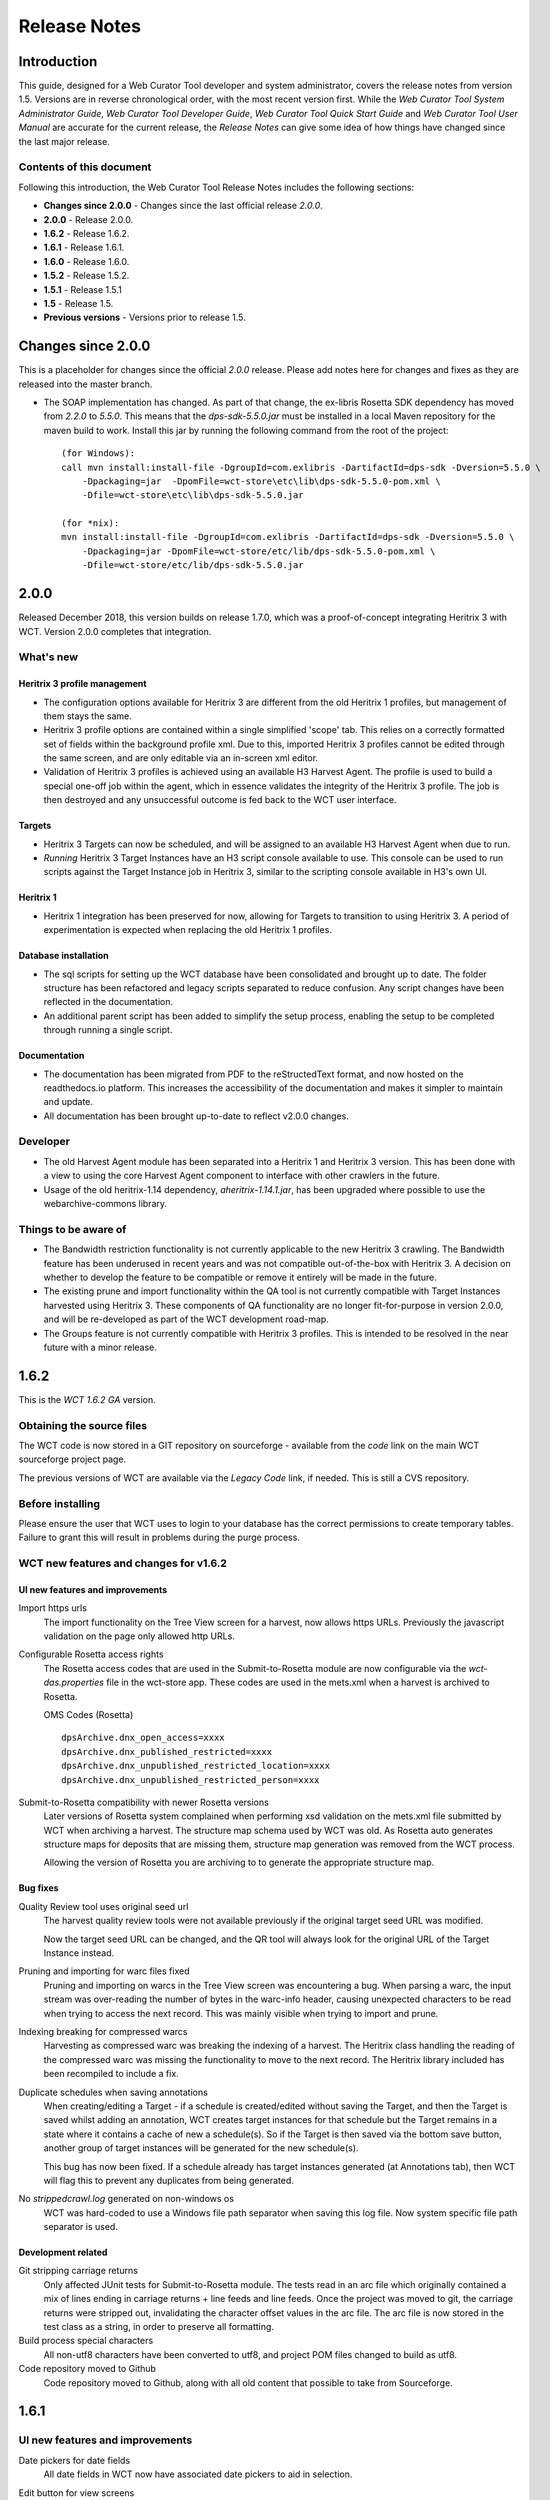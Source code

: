 =============
Release Notes
=============


Introduction
============

This guide, designed for a Web Curator Tool developer and system administrator,
covers the release notes from version 1.5. Versions are in reverse
chronological order, with the most recent version first. While the *Web
Curator Tool System Administrator Guide*, *Web Curator Tool Developer Guide*,
*Web Curator Tool Quick Start Guide* and *Web Curator Tool User Manual* are
accurate for the current release, the *Release Notes* can give some idea of
how things have changed since the last major release.

Contents of this document
-------------------------

Following this introduction, the Web Curator Tool Release Notes includes the
following sections:

-   **Changes since 2.0.0** - Changes since the last official release *2.0.0*.

-   **2.0.0** - Release 2.0.0.

-   **1.6.2** - Release 1.6.2.

-   **1.6.1** - Release 1.6.1.

-   **1.6.0** - Release 1.6.0.

-   **1.5.2** - Release 1.5.2.

-   **1.5.1** - Release 1.5.1

-   **1.5** - Release 1.5.

-   **Previous versions** - Versions prior to release 1.5.


Changes since 2.0.0
===================

This is a placeholder for changes since the official *2.0.0* release. Please
add notes here for changes and fixes as they are released into the master branch.

-   The SOAP implementation has changed. As part of that change, the ex-libris Rosetta SDK dependency has moved from
    `2.2.0` to `5.5.0`. This means that the `dps-sdk-5.5.0.jar` must be installed in a local Maven repository for the
    maven build to work. Install this jar by running the following command from the root of the project::

        (for Windows):
        call mvn install:install-file -DgroupId=com.exlibris -DartifactId=dps-sdk -Dversion=5.5.0 \
            -Dpackaging=jar  -DpomFile=wct-store\etc\lib\dps-sdk-5.5.0-pom.xml \
            -Dfile=wct-store\etc\lib\dps-sdk-5.5.0.jar

        (for *nix):
        mvn install:install-file -DgroupId=com.exlibris -DartifactId=dps-sdk -Dversion=5.5.0 \
            -Dpackaging=jar -DpomFile=wct-store/etc/lib/dps-sdk-5.5.0-pom.xml \
            -Dfile=wct-store/etc/lib/dps-sdk-5.5.0.jar



2.0.0
=====

Released December 2018, this version builds on release 1.7.0, which was a proof-of-concept integrating
Heritrix 3 with WCT. Version 2.0.0 completes that integration.

What's new
-----------

Heritrix 3 profile management
~~~~~~~~~~~~~~~~~~~~~~~~~~~~~~

-   The configuration options available for Heritrix 3 are different from the
    old Heritrix 1 profiles, but management of them stays the same.

-   Heritrix 3 profile options are contained within a single simplified 'scope' tab. This
    relies on a correctly formatted set of fields within the background profile xml. Due
    to this, imported Heritrix 3 profiles cannot be edited through the same screen, and are
    only editable via an in-screen xml editor.

-   Validation of Heritrix 3 profiles is achieved using an available H3 Harvest Agent. The
    profile is used to build a special one-off job within the agent, which in essence validates
    the integrity of the Heritrix 3 profile. The job is then destroyed and any unsuccessful
    outcome is fed back to the WCT user interface.

Targets
~~~~~~~~

-   Heritrix 3 Targets can now be scheduled, and will be assigned to an available H3 Harvest
    Agent when due to run.

-   *Running* Heritrix 3 Target Instances have an H3 script console available to use. This
    console can be used to run scripts against the Target Instance job in Heritrix 3,
    similar to the scripting console available in H3's own UI.

Heritrix 1
~~~~~~~~~~~

-   Heritrix 1 integration has been preserved for now, allowing for Targets to transition
    to using Heritrix 3. A period of experimentation is expected when replacing the old
    Heritrix 1 profiles.

Database installation
~~~~~~~~~~~~~~~~~~~~~~

-   The sql scripts for setting up the WCT database have been consolidated and brought up to date.
    The folder structure has been refactored and legacy scripts separated to reduce confusion. Any
    script changes have been reflected in the documentation.

-   An additional parent script has been added to simplify the setup process, enabling the setup to be
    completed through running a single script.

Documentation
~~~~~~~~~~~~~~

-   The documentation has been migrated from PDF to the reStructedText format, and now hosted on the
    readthedocs.io platform. This increases the accessibility of the documentation and makes it simpler
    to maintain and update.

-   All documentation has been brought up-to-date to reflect v2.0.0 changes.


Developer
----------

-   The old Harvest Agent module has been separated into a Heritrix 1 and Heritrix 3 version. This has
    been done with a view to using the core Harvest Agent component to interface with other crawlers
    in the future.

-   Usage of the old heritrix-1.14 dependency, *aheritrix-1.14.1.jar*, has been upgraded where possible
    to use the webarchive-commons library.


Things to be aware of
----------------------

-   The Bandwidth restriction functionality is not currently applicable to the new Heritrix 3 crawling.
    The Bandwidth feature has been underused in recent years and was not compatible out-of-the-box with
    Heritrix 3. A decision on whether to develop the feature to be compatible or remove it entirely will
    be made in the future.

-   The existing prune and import functionality within the QA tool is not currently compatible with
    Target Instances harvested using Heritrix 3. These components of QA functionality are no longer
    fit-for-purpose in version 2.0.0, and will be re-developed as part of the WCT development road-map.

-   The Groups feature is not currently compatible with Heritrix 3 profiles. This is intended to be resolved
    in the near future with a minor release.



1.6.2
=====

This is the *WCT 1.6.2 GA* version.

Obtaining the source files
--------------------------

The WCT code is now stored in a GIT repository on sourceforge - available from
the *code* link on the main WCT sourceforge project page.

The previous versions of WCT are available via the *Legacy Code* link, if
needed. This is still a CVS repository.

Before installing
-----------------

Please ensure the user that WCT uses to login to your database has the correct
permissions to create temporary tables. Failure to grant this will result in
problems during the purge process.

WCT new features and changes for v1.6.2
---------------------------------------

UI new features and improvements
~~~~~~~~~~~~~~~~~~~~~~~~~~~~~~~~

Import https urls
    The import functionality on the Tree View screen for a harvest, now allows
    https URLs. Previously the javascript validation on the page only allowed
    http URLs.

Configurable Rosetta access rights
    The Rosetta access codes that are used in the Submit-to-Rosetta module are
    now configurable via the `wct-das.properties` file in the wct-store app.
    These codes are used in the mets.xml when a harvest is archived to Rosetta.

    OMS Codes (Rosetta)
    ::

        dpsArchive.dnx_open_access=xxxx
        dpsArchive.dnx_published_restricted=xxxx
        dpsArchive.dnx_unpublished_restricted_location=xxxx
        dpsArchive.dnx_unpublished_restricted_person=xxxx

Submit-to-Rosetta compatibility with newer Rosetta versions
    Later versions of Rosetta system complained when performing xsd validation
    on the mets.xml file submitted by WCT when archiving a harvest. The
    structure map schema used by WCT was old. As Rosetta auto generates
    structure maps for deposits that are missing them, structure map generation
    was removed from the WCT process.

    Allowing the version of Rosetta you are archiving to to generate the
    appropriate structure map.

Bug fixes
~~~~~~~~~

Quality Review tool uses original seed url
    The harvest quality review tools were not available previously if the
    original target seed URL was modified.

    Now the target seed URL can be changed, and the QR tool will always look for
    the original URL of the Target Instance instead.

Pruning and importing for warc files fixed
    Pruning and importing on warcs in the Tree View screen was encountering a
    bug. When parsing a warc, the input stream was over-reading the number of
    bytes in the warc-info header, causing unexpected characters to be read when
    trying to access the next record. This was mainly visible when trying to
    import and prune.

Indexing breaking for compressed warcs
    Harvesting as compressed warc was breaking the indexing of a harvest. The
    Heritrix class handling the reading of the compressed warc was missing the
    functionality to move to the next record. The Heritrix library included has
    been recompiled to include a fix.

Duplicate schedules when saving annotations
    When creating/editing a Target - if a schedule is created/edited without
    saving the Target, and then the Target is   saved whilst adding an
    annotation, WCT creates target instances for that schedule but the Target
    remains in a state where it contains a cache of new a schedule(s). So if the
    Target is then saved via the bottom save button, another group of target
    instances will be generated for the new schedule(s).

    This bug has now been fixed. If a schedule already has target instances
    generated (at Annotations tab), then WCT will flag this to prevent any
    duplicates from being generated.

No `strippedcrawl.log` generated on non-windows os
    WCT was hard-coded to use a Windows file path separator when saving this
    log file. Now system specific file path separator is used.

Development related
~~~~~~~~~~~~~~~~~~~

Git stripping carriage returns
    Only affected JUnit tests for Submit-to-Rosetta module. The tests read in an
    arc file which originally contained a mix of lines ending in carriage
    returns + line feeds and line feeds. Once the project was moved to git, the
    carriage returns were stripped out, invalidating the character offset values
    in the arc file. The arc file is now stored in the test class as a string,
    in order to preserve all formatting.

Build process special characters
    All non-utf8 characters have been converted to utf8, and project POM files
    changed to build as utf8.

Code repository moved to Github
    Code repository moved to Github, along with all old content that possible to
    take from Sourceforge.


1.6.1
=====

UI new features and improvements
--------------------------------

Date pickers for date fields
    All date fields in WCT now have associated date pickers to aid in selection.

Edit button for view screens
    All possible view screens now have buttons to enable edit mode where the
    user has authority to edit the associated record.

Harvest optimization incl. global option
    There is now the option to specify harvest *optimization* on any target.
    This allows the harvesters to perform harvesting of the associated target
    instances earlier than the schedule otherwise permits. The window for this
    look-ahead is configurable, and defaults to 12 hours.

    This feature can also be disabled on a global basis, temporarily, from the
    `Management->Harvester Configuration->General` screen. Upon restart this
    setting is enabled.

Harvester queue pause
    The queue for harvesters can now be paused on a per-harvester basis. This
    pause only affects harvests which have not yet started - it is still
    possible to pause harvests using the traditional mechanism. To
    activate/deactivate this feature, click the pause/play icon in the
    *Accept tasks* column on the `Management->Harvester Configuration->General`
    screen.

    The intent of this is to be able to pause a specific harvester in order to
    stop it and perform maintenance once harvests are finished.

Scheduling heat map
    A heat map is now available on the target scheduling screen. This allows a
    user to see a rough overview of when jobs are scheduled in the next few
    months or so, in order to choose a day where harvesting is least intensive.

    To view the heat map, visit the `Target->Schedule->edit/new schedule` page.
    Click the calendar icon labelled *heat map* - the days will be colored based
    on how many harvests are scheduled on those days.

    The color of the heat map, and the thresholds used to display the colors,
    are configurable on the  `Management->Harvester Configuration->Bandwidth`
    page. This allows organizations of any size to customize the heat map to the
    capabilities of their harveters.

Import profile to any agency
    The profile import page now has the ability to select any agency to import
    a profile into. This option is only available when the logged in user has
    the authority to manager the profiles for all agencies. When this authority
    is not present, that user's agency is used for the import.

Ability to delete all intray tasks
    There is now a button to allow the deletion of all intray tasks, intended
    mainly for organizations that do not make use of the tasks.

Ability to hide intray tasks
    Similar to the ability to delete all tasks, the tasks can also be hidden
    from view on a per-agency basis. The configuration for this feature is on
    the edit agency page.

Target URL edit
    It is now possible to edit Target URLs once they have been created. Note that
    this will affect all existing and future scheduled target instances!

Target description search
    It is now possible to search inside the description of targets on the target
    listing screen.

Reply-to email address in permissions
    There is now a configurable *reply-to* email address on the permission
    template edit screen. This will show in most modern email clients as
    *Reply-to:* and should be used as the default reply to address in clients
    which support it.

Annotations prompt to save
    When clicking the *add* button for annotations, a prompt now asks whether
    the user wants to save the associated target, target instance, or group.

Indicator flag color picker improvement
    The indicator flag color picker now updates when colors are selected, rather
    than having to click the color wheel icon in the bottom right.

Completed harvests can be *harvested now* where user has authority, state is reset to *Approved*
    Where a user has authority to reinstate and approve a target, they do not
    need to manually change the state to *approved* when adding a new schedule
    or using *harvest now*.

Completed harvests can have schedules added where user has authority, state is reset to *Approved*
    Where a user has authority to reinstate and approve a target, they do not
    need to manually change the state to *approved* when adding a new schedule
    or using *harvest now*.

Groups with sub-groups can now be styled using CSS
    The text for groups with sub-groups in the group listing screen can now be
    styled using CSS.

Rejection reason is shown against rejected harvest results
    The rejection reason was not visible in any UI element for a rejected
    harvest result.  This has been added to the harvest result listing screen.

Bug fixes
---------

Non-english character support for all WCT screens (providing database is configured correctly)
    When the database is configured to support UTF-8 characters, the user
    interface now supports non-english characters on all screens, including
    permissions emails.

    If you are experiencing problems with UTF-8 characters after this release,
    ensure that the database tables explicitly support UTF-8.

Non-existant scheduling alert
    When attempting to create a Target schedule which falls on non-existant
    dates, an alert will be displayed. This is show for custom schedules as
    well as any schedule with a frequency of monthly or less.

    For example, a monthly schedule on the 30th day of the month will not fire
    in February, and a monthly schedule on the 31st day of the month will only
    fire seven months a year, as February, April etc have less than 31 days.

Profile null pointers fixed
    Null pointer exceptions caused by the absence of a default profile have been
    fixed. This was especially a problem when users were creating targets using
    the *bootstrap* user, and was generally experienced by new users of WCT.

Various other null pointers fixed
    A variety of other `NullPointerException` errors have been fixed.

Permissions orphan records
    The database was amended so that permissions records were not duplicated
    then orphaned when any change to permissions was made. In organizations
    where a lot of permissions changes were made, this could result in a large
    number of orphaned records.

Indicator flags can now only be applied to targets for the same agency
    Previously if a user had the "manage flags" authority they could assign any
    indicator flag to any target instance. This can result in users without that
    privilege from being able to find those target instances during a TI search
    by indicator flag.

    Updated Target Instance edit screen to only allow indicator flags for the
    same agency as the owner of the target.

Viewing other TIs in harvest history changes the TI being reviewed
    When reviewing a target instance, clicking on any other target instance in
    the harvest history screen caused a change in the target instance originally
    being reviewed. In some cases users were endorsing the wrong target instance,
    believing that they were still reviewing the one they originally chose to
    review.

    The target instance being reviewed now does not change unless the user
    decides to review the one selected in the target history, and a warning is
    displayed indicating this fact.

Target instances are now completely created for targets with repeating schedules
    A bug was introduced in WCT 1.6 that meant target instances were not created
    when adding a schedule to a target and saving. Any subsequent saves would
    create one target instance, but it could result in missing target instances.
    This has been fixed.

Max width of target, QA indicator screens has been limited to prevent scroll bars
    When using particularly long seeds or target names, a scroll bar on the
    target listing screen was necessary, similarly for the QA indicator listing.
    The table contents are now wrapped and sized appropriately.

The eSerial *next* function (used by NLNZ) has been included on the QA Target Instance Summary page
    Previously, the archive button would not show the *custom deposit form* for
    Rosetta.  A *next* button now allows this function as per the Harvest Result
    screen.

Deletion of harvest resources fixed (requires that WCT database can create temporary tables)
    A potential problem with the deletion of harvest resources was fixed - a
    null pointer exception was possible, which meant that only one harvest was
    deleted per execution of the purge process. Additionally, the WCT database
    user needs authority to create temporary tables (e.g. for Oracle
    `GRANT CREATE TEMPORARY TABLE to usr_wct`)

Development related
-------------------

Jetty/H2 database standalone development environment
    It is no longer necessary to install tomcat, a database etc to get a basic
    WCT environment set up and running.

    See the *Developer Guide* for details.

Database upgrade script fixes
    Problems encountered by various users in the database upgrade scripts have
    been corrected. Upgrade scripts for 1.6.1 have been explicitly tested in
    all three databases.

Sourceforge tickets cleaned up and up-to-date
    Some sourceforge tickets had been fixed in the code, but not yet updated.
    Others were no longer necessary, or not possible to change as are not part
    of WCT. These have been investigated and resolved where applicable.


1.6.0
=====

Release 1.6.0 greatly enhances the automated quality assurance (QA) features by
providing a preview of each harvest and an automated recommendation. It contains
a large number of updates summarised in the list below. Further details can be
found in the release notes in the download and on the website.

Updates
-------

FT001
    Added config parameter to enable new QA module

FT002
    Added new target instance summary screen (QA control and streamlines access
    to other WCT functions)

FT005
    Added the QA Recommendation Service

FT006
    Added website preview to target instances screen

FT007
    Extended target instance flags (enables adhoc grouping)

FT008
    Enhanced target instance search screen (sortable columns, filters and annotations as tooltips)

FT009
    Integrated existing schedule service into new summary screen

FT011
    Added 'Auto-prune' service

FT010
    New Report: Heritrix Status Code Summary

FT003
    New Report: Crawl differential comparison (New URIs + Matching URIs + Missing URIs)

FT012
    New Report: URL count by Domain Summary

FT013
    New Report: Off-scope URIs

FT014
    New Report: Long URIs

FT015
    New Report: Unknown MIME Types

FT016
    New Report: robots.txt entries disallowed

FT017
    New Report: Repeating patterns in URIs

SourceForge bug fixes
---------------------

In addition, the following SourceForge bug fixes have been applied:

3434492
    Warc write process with prune tool

2989826
    Group schedule target to harvest agent errors

2870218
    HibernateOptimisticLockingFailureException

Community and internal testing bug fixes
----------------------------------------

The following bugs have also been fixed as a result of user community and
internal testing:

-   Memory leak caused by target instances being pinned into memory by
    tag-pooling (also see 'WCT Configuration and Deployment Guide (WCT 1.6).pdf')
-   Removed target instance from session after exiting edit mode
-   Malformed initial <select> HTML tag within the <wct:list> tag caused options
    to disappear


1.5.2
=====

Release 1.5.2 is primarily a maintenance update of the Web Curator Tool. It contains a number of bugfixes and
enhancements. These are summarised in the list below:

*Further details for each item can be found in the SourceForge Enhancement Tracker where relevant.*

-   SourceForge Ref: 3162584 - Fix bug where Targets with open schedules were erroneously going to completed status
-   SourceForge Ref: 3162582 - Fix problem with Illegal group reference error on review
-   SourceForge Ref: 3169679 - Add Rejection Reason functionality
-   SourceForge Ref: 3162580 - Fix bug where errors thrown when Re-start indexing used
-   SourceForge Ref: 3072266 - Implemented batch re-assignment of Target profiles to fix issues such as 'bad effect on
    Approved targets when profile is Disabled'.
-   SourceForge Ref: 2941648 - Add facility to reject harvests stuck in 'restart indexing'
-   SourceForge Ref: 2952587 - Approved targets should stay approved after profile edits - enhanced logic regarding
    Target state changes when editing profiles
-   SourceForge Ref: 2940542 - Seed URL too long for database column - column width increased
-   SourceForge Ref: 3162604 - By default checkProcessor bean will be disabled in harvest agent
-   SourceForge Ref: 3162649 - Property file update - to fix typographical error in das.properties file
-   SourceForge Ref: 3162600 - Date locale - bandwith settings bug
-   SourceForge Ref: 3025576 - Fix bug introduced by Endorse/unendorse actions in WCT version 1.5
-   SourceForge Ref: 3162610 - fix absolute paths coded into certain jsp and css files
-   SourceForge Ref: 2943743 - Fix bug causing error after approving a target in some circumstances
-   SourceForge Ref: 3006785 - Log IP address of harvested files to the crawl.log
-   SourceForge Ref: 3162609 - Disk check bean not checking correct partition
-   SourceForge Ref: 3162581 - Fix bug where URIListRegExpFilter not working in some profiles
-   SourceForge Ref: 2983692 - Correct the permission checking logic where users are allowed to create permission
    request templates
-   SourceForge Ref: 3162597 - Add 'view target instances' link to Target Action Column
-   SourceForge Ref: 2983693 - Add new field to Harvest Auths permissions tab to allow saving of permission responses
-   SourceForge Ref: 3016176 - Crawler Activity Report modifications - add filters
-   SourceForge Ref: 2970877 - Link to associated target instance records from Harvest History table and navigate back
    again
-   SourceForge Ref: 3097070 - Fix profile issues regarding redundant fields in DecideRules when setting scope
-   SourceForge Ref: <none, BL specific enhancement> - Switch Automated QA on/off on a per target basis
-   SourceForge Ref: <none, BL specific enhancement> - Allow the importing of missing content into a harvest via the
    wctaqa report
-   SourceForge Ref: <none, BL specific enhancement> - SOAP API call enhancements which allow automation of certain
    setup tasks from external applications


1.5.1
=====

Release 1.5.1 is primarily a maintenance update of the Web Curator Tool. It contains a number of bugfixes, enhancements
and performance improvements. These are summarised in the lists below:

*Further details for each item can be found in the SourceForge Tracker.*

Enhancements
------------

-   SourceForge 2935731: Ability to add missing files to a harvest before submitting to archive
-   SourceForge 1828045: Ability to set harvest alerts, triggered from Target record via alertable annotations
-   SourceForge 2892942: Ability to export and import profiles to xml files
-   SourceForge 2892356: Ability to sort the views of targets, target instances and harvest authorisations by name and
    date
-   SourceForge 2934308: Ability to view hidden targets, target instances and groups (where display flag is false)
-   SourceForge 2892361: Highlight the primary seed URL on target records
-   SourceForge 2892965: Set Targets to Completed status when appropriate
-   SourceForge 2932069: Ability to create Group sub-categories
-   SourceForge 1828045: Display alert icon against scheduled TIs when associated Target has alertable annotations
-   SourceForge 2932065: Add a 'Submit to Archive' icon to action column of endorsed Target Instances
-   SourceForge 2931964: Facility to add Annotations on Access tab of Targets/Groups and the Display tab of TIs
-   SourceForge 2892358: Capture WCT and Heritrix version numbers used when harvesting, display on Target Instance
-   SourceForge 2892367: Distinguish between first time harvests and repeat harvests for a given Target
-   SourceForge 2617632: Implement Tree Tool display enhancements
-   SourceForge 2511377: Add ability to display crawl path (hop path) in tree tool view
-   SourceForge 2892363: Display the date that permissions letter/email was sent on Harvest Authorisations view
-   SourceForge 1774427: Selection Note and Evaluation Note fields on Target record annotations tab were too short



Bugfixes
--------

-   Fixed issue 2932075: Allow pre v1.5 harvests to be reviewed using wayback
-   Fixed issue 2892945: Harvest profile description field length bug
-   Fixed issue 2156378: Two default active profiles causes crash on new target screen
-   Fixed issue 2931967: Submitting Target instance to archive now returns user to instances list screen
-   Fixed issue ???????: WCT timeout was occuring when reviewing large harvests (raised directly via BL no Sourceforge
    ref)
-   Fixed issue 3004090: Slow performance when accessing WCT targets/instances with group schedules
-   Fixed issue 2931964: Annotations on Access tab of Targets and the Display tab of TIs
-   Fixed issue 2928219: System Activity Report slow or unresponsive
-   Fixed issue 1557611: Name duplication conflict between Target and Group names


1.5
===

Release 1.5 is the fourth major update of the Web Curator Tool. This release is mainly concerned with the optional
integration of Wayback as an additional quality review tool, and the simplification of system configuration using
properties files; but also contains a small number of additional enhancements and bugfixes summarised in the list below.
Further details for each item can be found in the SourceForge Tracker.

Enhancements
------------

-   Quality Review Update to use wayback (2807159)
-   Properties file for spring config (2807161)
-   Autopopulate dublin core title field from target title (2815658)
-   Target section multiple action on seeds (2811357)
-   Add *Harvested* link to list of quick links (SourceForge# 2811364)
-   Ability to submit to a Rosetta based archive

Bugfixes
--------

-   Fixed issue 2815654: Reindexing fails
-   Fixed issue 2807164: MYSQL install file update
-   Fixed issue 2810210: Sub-group deletion exception
-   Fixed issue 2775423: Browse tool throwing exceptions with bad URI's


Previous versions
=================

This docuemnt does not include the *Release notes* for versions before 1.5.